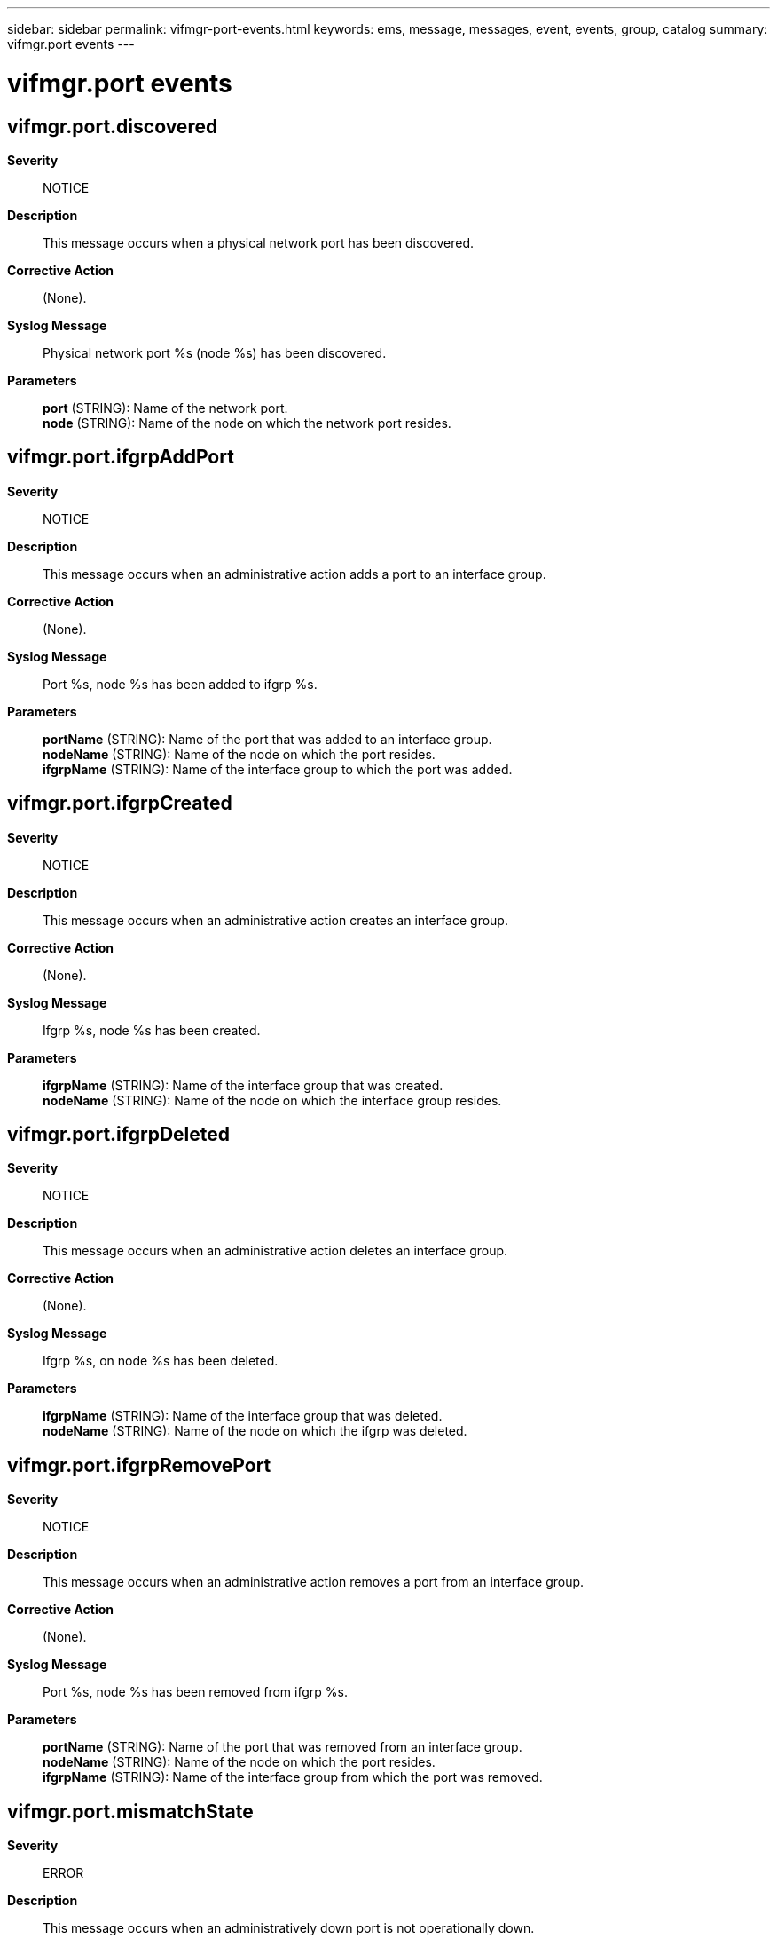---
sidebar: sidebar
permalink: vifmgr-port-events.html
keywords: ems, message, messages, event, events, group, catalog
summary: vifmgr.port events
---

= vifmgr.port events
:toclevels: 1
:hardbreaks:
:nofooter:
:icons: font
:linkattrs:
:imagesdir: ./media/

== vifmgr.port.discovered
*Severity*::
NOTICE
*Description*::
This message occurs when a physical network port has been discovered.
*Corrective Action*::
(None).
*Syslog Message*::
Physical network port %s (node %s) has been discovered.
*Parameters*::
*port* (STRING): Name of the network port.
*node* (STRING): Name of the node on which the network port resides.

== vifmgr.port.ifgrpAddPort
*Severity*::
NOTICE
*Description*::
This message occurs when an administrative action adds a port to an interface group.
*Corrective Action*::
(None).
*Syslog Message*::
Port %s, node %s has been added to ifgrp %s.
*Parameters*::
*portName* (STRING): Name of the port that was added to an interface group.
*nodeName* (STRING): Name of the node on which the port resides.
*ifgrpName* (STRING): Name of the interface group to which the port was added.

== vifmgr.port.ifgrpCreated
*Severity*::
NOTICE
*Description*::
This message occurs when an administrative action creates an interface group.
*Corrective Action*::
(None).
*Syslog Message*::
Ifgrp %s, node %s has been created.
*Parameters*::
*ifgrpName* (STRING): Name of the interface group that was created.
*nodeName* (STRING): Name of the node on which the interface group resides.

== vifmgr.port.ifgrpDeleted
*Severity*::
NOTICE
*Description*::
This message occurs when an administrative action deletes an interface group.
*Corrective Action*::
(None).
*Syslog Message*::
Ifgrp %s, on node %s has been deleted.
*Parameters*::
*ifgrpName* (STRING): Name of the interface group that was deleted.
*nodeName* (STRING): Name of the node on which the ifgrp was deleted.

== vifmgr.port.ifgrpRemovePort
*Severity*::
NOTICE
*Description*::
This message occurs when an administrative action removes a port from an interface group.
*Corrective Action*::
(None).
*Syslog Message*::
Port %s, node %s has been removed from ifgrp %s.
*Parameters*::
*portName* (STRING): Name of the port that was removed from an interface group.
*nodeName* (STRING): Name of the node on which the port resides.
*ifgrpName* (STRING): Name of the interface group from which the port was removed.

== vifmgr.port.mismatchState
*Severity*::
ERROR
*Description*::
This message occurs when an administratively down port is not operationally down.
*Corrective Action*::
The operational state of the port does not match the state in the ports configuration. Use the advanced mode command "network port modify" command specifying the desired state by setting the paramter -up-admin" to true if the desired state is up and to false if the desired state is down.
*Syslog Message*::
port %s is administratively down and operationally up.
*Parameters*::
*port* (STRING): Name of port that should be operationally down.

== vifmgr.port.monitor.failed
*Severity*::
ERROR
*Description*::
This message occurs when a port fails a health check.
*Corrective Action*::
Check the network cables that are connected to the specified port for any loose connections. Ensure that the physical Ethernet NIC is functioning properly.
*Syslog Message*::
The "%s" health check for port %s (node %s) has failed. The port is operating in a degraded state.
*Parameters*::
*healthCheckType* (STRING): The type of health check that this port failed. The possible health checks are Frequent Link Flapping and Insufficient L2 Reachability.
*portName* (STRING): Name of the port that failed the health check.
*nodeName* (STRING): Name of the node on which the port resides.

== vifmgr.port.monitor.passed
*Severity*::
NOTICE
*Description*::
This message occurs when a port successfully passes a health check.
*Corrective Action*::
(None).
*Syslog Message*::
The "%s" health check for port %s (node %s) has passed.
*Parameters*::
*healthCheckType* (STRING): The type of health check that this port passed. The possible health checks are Frequent Link Flapping and Insufficient L2 Reachability.
*portName* (STRING): Name of the port that passed the health check.
*nodeName* (STRING): Name of the node on which the port resides.

== vifmgr.port.mtumismatch
*Severity*::
ERROR
*Description*::
This message occurs when the administrator modifies a cluster port's MTU while the node is out of quorum to a value other than the broadcast domain MTU, and then the node rejoins quorum.
*Corrective Action*::
Change the port's MTU by using the "network port modify" command, or change the broadcast domain's MTU by using the "network port broadcast-domain modify" command.
*Syslog Message*::
The MTU of port %s (%d) does not match the MTU of broadcast domain %s (%d).
*Parameters*::
*port* (STRING): Name of the port.
*portmtu* (INT): MTU of the port.
*broadcast_domain* (STRING): Name of the broadcast domain.
*bdmtu* (INT): MTU of the broadcast domain.

== vifmgr.port.qosCleared
*Severity*::
NOTICE
*Description*::
This message occurs when quality of service (QoS) settings are removed from a network port. This transition occurs when a network port is no longer available to be shared with the back-end HA or DR interconnect.
*Corrective Action*::
(None).
*Syslog Message*::
Priority code and minimum bandwidth settings removed from port %s.
*Parameters*::
*port* (STRING): Name of the affected port.

== vifmgr.port.qosError
*Severity*::
ERROR
*Description*::
This message occurs when an error is encountered while attempting to install quality of service (QoS) settings for a network port. If the port is being shared with the back-end HA or DR interconnect on this platform, those components might not be safely isolated from LIFs configured on the port. High utilization by either HA or DR traffic might negatively impact latency and bandwidth available to the cluster network.
*Corrective Action*::
Use the "network port show" command to display the current link status of the affected network port. If the port is down, check any associated cabling and the status of the network switch it is connected to. If the problem persists, contact NetApp technical support for assistance.
*Syslog Message*::
Port %s could not be updated to install priority code %d and minimum bandwidth %d percent. Error: %s.
*Parameters*::
*port* (STRING): Name of the affected port.
*priority_code* (INT): IEEE 802.1p priority code value.
*minimum_bandwidth* (INT): Minimum bandwidth as a percentage of total bandwidth.
*error* (STRING): Description of the error.

== vifmgr.port.qosSet
*Severity*::
NOTICE
*Description*::
This message occurs when quality of service (QoS) settings have been installed for a network port. These settings include both an IEEE 802.1p priority code point (PCP) to be applied to egress traffic and a minimum bandwidth to be reserved for the affected VLAN port or base physical port. These settings facilitate bandwidth sharing with the back-end HA and DR interconnect, which use the same physical port.
*Corrective Action*::
(None).
*Syslog Message*::
Port %s has been updated to install priority code %d and minimum bandwidth %d percent.
*Parameters*::
*port* (STRING): Name of the affected port.
*priority_code* (INT): IEEE 802.1p priority code value.
*minimum_bandwidth* (INT): Minimum bandwidth as a precentage of total bandwidth.

== vifmgr.port.restored
*Severity*::
NOTICE
*Description*::
This message occurs when configuration data for a network port is restored, typically for a network port that no longer exists or was partially removed previously. No action is required unless you were intentionally intending to remove the network port.
*Corrective Action*::
If you intentionally intended to remove the port, use the (privilege: advanced) "cluster ring show -unitname vifmgr" command to confirm that the network management component is online. If the component is online, use either the "network port ifgrp delete" or "network port vlan delete" command to remove the port again.
*Syslog Message*::
Configuration data for port %s in IPspace "%s" has been restored.
*Parameters*::
*port* (STRING): Name of the affected port.
*ipspace* (STRING): Name of the IPspace to which the port is assigned.

== vifmgr.port.shareBd
*Severity*::
ERROR
*Description*::
This message occurs when an administrator attempts to move a network port out of IPspace "Cluster", and that port is being used by the back-end HA or DR interconnect. Ports used for either the HA or DR interconnect must remain in IPspace "Cluster" and must be wired to either the cluster switch or directly to the associated HA partner, for two-node switchless clusters.
*Corrective Action*::
If the port has been added to a new broadcast domain, use the "network port broadcast-domain remove-ports" command to remove the port's broadcast domain association. When the port is no longer assigned to a broadcast domain, use the "network port broadcast-domain add-ports" command to add it to broadcast domain "Cluster" in IPspace "Cluster".
*Syslog Message*::
Port %s is shared with the HA or DR interconnect but has been moved from broadcast domain "Cluster" to broadcast domain "%s" of IPspace "%s".
*Parameters*::
*port* (STRING): Name of the affected port.
*broadcast_domain* (STRING): Name of the broadcast domain to which the port is assigned.
*ipspace* (STRING): Name of the IPspace to which the port is assigned.

== vifmgr.port.shareIpspace
*Severity*::
ERROR
*Description*::
This message occurs when a cluster port that is shared with either the back-end HA or DR interconnect is assigned to an IPspace other than "Cluster", which is required for all shared ports. This condition can be encountered when a hardware refresh introduces a new platform that includes ports shared with either the HA or DR interconnect.
*Corrective Action*::
If necessary, use the "network port broadcast-domain remove-ports" command to remove the broadcast domain association from the port. After the port is no longer assigned to a broadcast domain, use the "network port broadcast-domain add-ports" command to add the port to broadcast domain "Cluster" in IPspace "Cluster".
*Syslog Message*::
Port %s in broadcast domain "%s" of IPspace "%s" is shared with the HA or DR interconnect, but is not assigned to IPspace "Cluster".
*Parameters*::
*port* (STRING): Name of the affected port.
*broadcast_domain* (STRING): Name of the broadcast domain to which the port is assigned.
*ipspace* (STRING): Name of the IPspace to which the port is assigned.

== vifmgr.port.shareMtu
*Severity*::
ERROR
*Description*::
This message occurs when a cluster port shared with either the back-end HA or DR interconnect is found to be using an MTU other than 9000 bytes. For optimal performance, ports shared with the back-end interconnect should use an MTU of 9000 bytes. This condition can occur when a platform using network ports shared with either the back-end HA or DR interconnect is used in a mixed-version cluster, where one or more nodes still allows changes to the MTU setting for broadcast domain "Cluster".
*Corrective Action*::
If the port is currently assigned to broadcast domain "Cluster", use the "network port broadcast-domain modify" command to update broadcast domain "Cluster" to use an MTU of 9000 bytes.
*Syslog Message*::
Port %s in broadcast domain "%s" of IPspace "%s" is shared with the HA or DR interconnect, but has an MTU of %d bytes instead of 9000 bytes.
*Parameters*::
*port* (STRING): Name of the affected port.
*broadcast_domain* (STRING): Name of the broadcast domain to which the port is assigned.
*ipspace* (STRING): Name of the IPspace to which the port is assigned.
*mtu* (INT): MTU setting of the port.

== vifmgr.port.vipCreated
*Severity*::
NOTICE
*Description*::
This message occurs when an administrative action causes a VIP port to be created.
*Corrective Action*::
(None).
*Syslog Message*::
VIP port %s on node %s in IPspace %s has been created.
*Parameters*::
*vipPortName* (STRING): Name of the VIP port that was created.
*nodeName* (STRING): Name of the node on which the VIP port resides.
*ipspace* (STRING): Name of the IPspace where the VIP port resides.

== vifmgr.port.vipDeleted
*Severity*::
NOTICE
*Description*::
This message occurs when an administrative action causes a VIP port to be deleted.
*Corrective Action*::
(None).
*Syslog Message*::
VIP port %s on node %s in IPspace %s has been deleted.
*Parameters*::
*vipPortName* (STRING): Name of the VIP port that was deleted.
*nodeName* (STRING): Name of the node from which the VIP port was deleted.
*ipspace* (STRING): Name of the IPspace where the VIP port resides.

== vifmgr.port.vlanCreated
*Severity*::
NOTICE
*Description*::
This message occurs when an administrative action creates a VLAN on a port.
*Corrective Action*::
(None).
*Syslog Message*::
Vlan %s is created on port %s, node %s.
*Parameters*::
*vlanName* (STRING): Name of the VLAN created on the port.
*portName* (STRING): Name of the port on which the VLAN was created.
*nodeName* (STRING): Name of the node on which the port resides.

== vifmgr.port.vlanDeleted
*Severity*::
NOTICE
*Description*::
This message occurs when an administrative action deletes a VLAN from a port.
*Corrective Action*::
(None).
*Syslog Message*::
Vlan %s is deleted from port %s, node %s.
*Parameters*::
*vlanName* (STRING): Name of the VLAN deleted from the port.
*portName* (STRING): Name of the port from which the VLAN was deleted.
*nodeName* (STRING): Name of the node on which the port resides.
